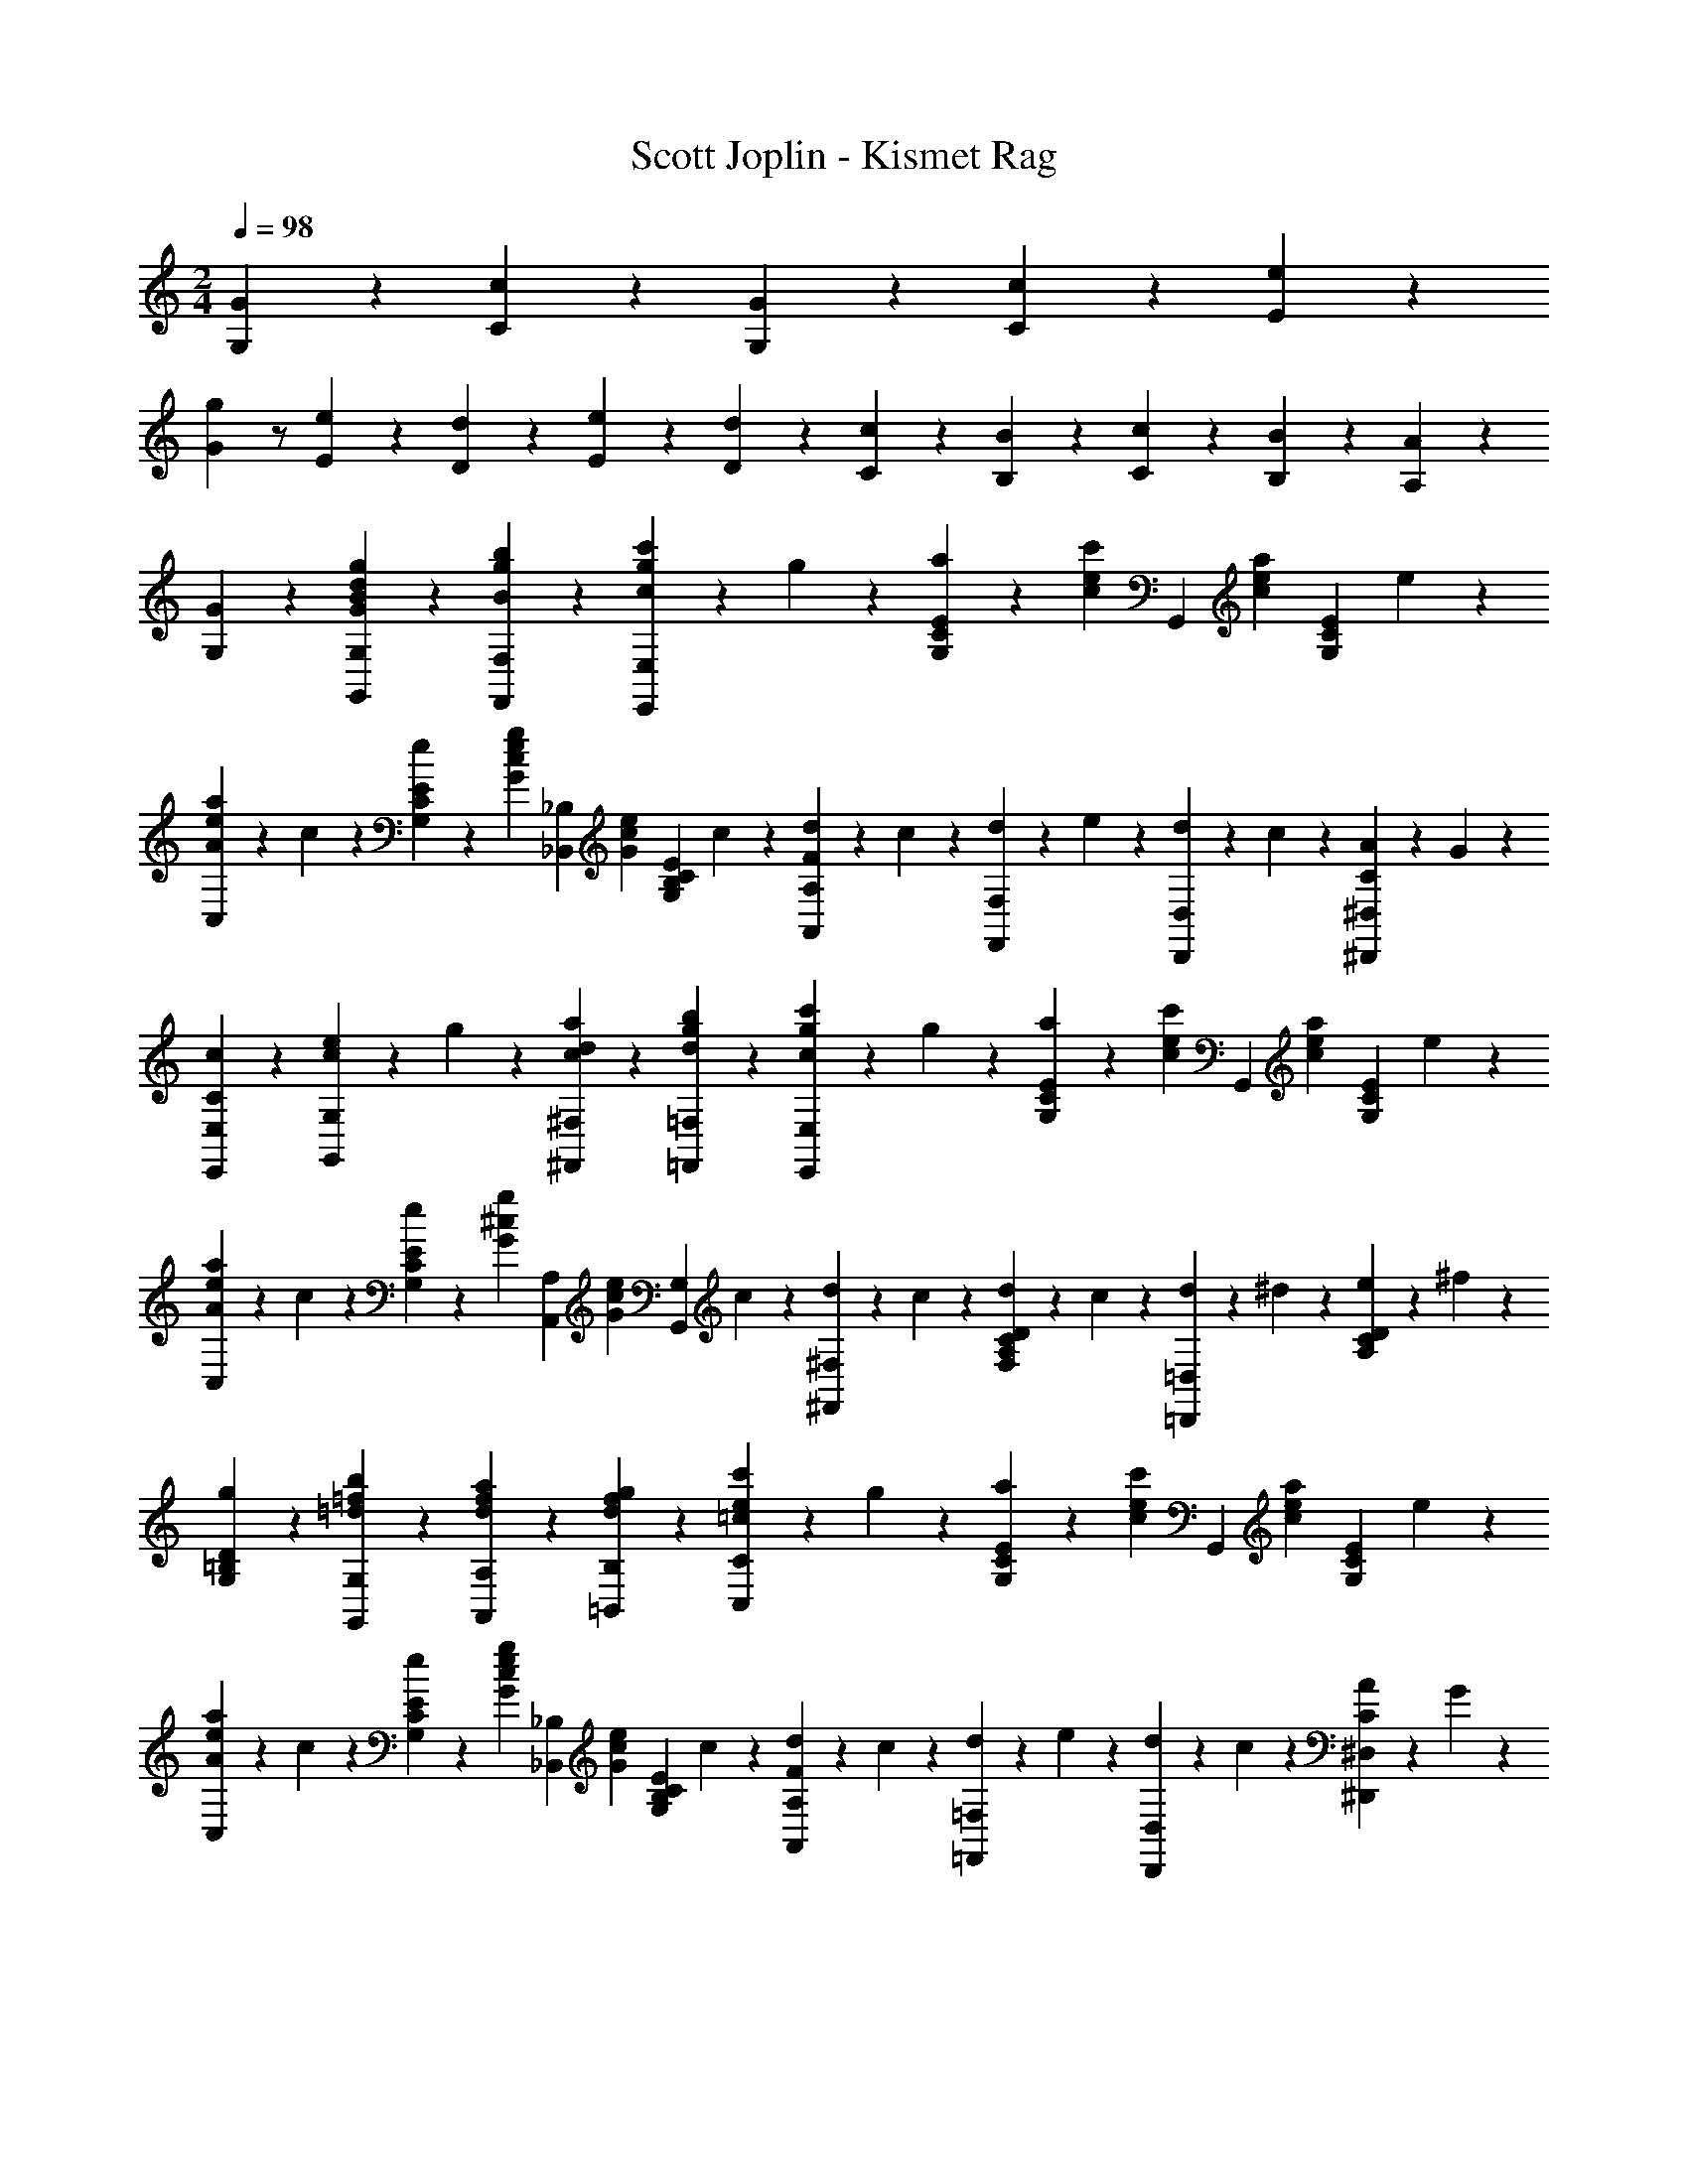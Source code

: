X: 1
T: Scott Joplin - Kismet Rag
Z: ABC Generated by Starbound Composer
L: 1/4
M: 2/4
Q: 1/4=98
K: C
[G/3G,/3] z/6 [c7/6C7/6] z/12 [G/6G,/6] z/12 [c/6C/6] z/12 [e/6E/6] z/12 
[Gg] z/2 [E/3e/3] z/6 [d/6D/6] z/12 [e/6E/6] z/12 [d/6D/6] z/12 [c/6C/6] z/12 [B/6B,/6] z/12 [c/6C/6] z/12 [B/6B,/6] z/12 [A/6A,/6] z/12 
[G/3G,/3] z2/3 [g/3G/3B/3d/3G,,/3G,/3] z/6 [b/3g/3B/3F,/3F,,/3] z/6 [c'/6g/6c/6E,,/3E,/3] z/12 g/6 z/12 [a/6E/3C/3G,/3] z/12 [z/4c/3e/3c'/3] [z/4G,,/3] [z/4c/3e/3a/3] [z/4E/3C/3G,/3] e/6 z/12 
[a/6e/6A/6C,/3] z/12 c/6 z/12 [e/6E/3C/3G,/3] z/12 [z/4g/3G/3c/3e/3] [z/4_B,,/3_B,/3] [z/4G/3c/3e/3] [z/4E/3G,/3B,/3C/3] c/6 z/12 [d/6A,,/3A,/3F] z/12 c/6 z/12 [d/6F,,/3F,/3] z/12 e/6 z/12 [d/6D,,/3D,/3] z/12 c/6 z/12 [A/6C/3^D,/3^D,,/3] z/12 G/6 z/12 
[c/3C/3E,,/3E,/3] z/6 [e/6c/6G,/3G,,/3] z/12 g/6 z/12 [c/3d/3a/3^F,,/3^F,/3] z/6 [d/3g/3b/3=F,/3=F,,/3] z/6 [c'/6g/6c/6E,,/3E,/3] z/12 g/6 z/12 [a/6E/3C/3G,/3] z/12 [z/4c/3e/3c'/3] [z/4G,,/3] [z/4c/3e/3a/3] [z/4E/3C/3G,/3] e/6 z/12 
[a/6e/6A/6C,/3] z/12 c/6 z/12 [e/6E/3C/3G,/3] z/12 [z/4g/3^c/3G/3] [z/4A,,/3A,/3] [z/4G/3c/3e/3] [z/4G,,/3G,/3] c/6 z/12 [d/6^F,,/3^F,/3] z/12 c/6 z/12 [d/6D/3F,/3A,/3C/3] z/12 c/6 z/12 [d/6=D,,/3=D,/3] z/12 ^d/6 z/12 [e/6D/3C/3A,/3] z/12 ^f/6 z/12 
[g/3G,/3=B,/3D/3] z/6 [b/3=f/3=d/3G,,/3G,/3] z/6 [d/3f/3a/3A,/3A,,/3] z/6 [d/3f/3g/3=B,,/3B,/3] z/6 [e/6c'/6=c/6C,/3C/3] z/12 g/6 z/12 [a/6E/3C/3G,/3] z/12 [z/4c/3e/3c'/3] [z/4G,,/3] [z/4c/3e/3a/3] [z/4E/3C/3G,/3] e/6 z/12 
[a/6e/6A/6C,/3] z/12 c/6 z/12 [e/6E/3C/3G,/3] z/12 [z/4g/3G/3c/3e/3] [z/4_B,,/3_B,/3] [z/4G/3c/3e/3] [z/4E/3G,/3B,/3C/3] c/6 z/12 [d/6A,,/3A,/3F] z/12 c/6 z/12 [d/6=F,,/3=F,/3] z/12 e/6 z/12 [d/6D,,/3D,/3] z/12 c/6 z/12 [A/6C/3^D,/3^D,,/3] z/12 G/6 z/12 
[E,,/3E,/3G7/6c7/6] z/6 [G,/3C/3E/3] z/6 [z/4C,/3C/3] [z/4G/3c/3e/3] [z/4B,,/3B,/3] [G/6c/6] z/12 [d/6A,,/3A,/3F] z/12 c/6 z/12 [d/6F,,/3F,/3] z/12 e/6 z/12 [d/6=D,,/3=D,/3] z/12 c/6 z/12 [A/6C/3^D,/3^D,,/3] z/12 G/6 z/12 
[c/6G/6E,,/3E,/3] z/12 e/6 z/12 [g/6E/3C/3G,/3] z/12 [z/4c/3e/3a/3] [z/4G,,/3] g/6 z/12 [e/6E/3C/3G,/3] z/12 c/6 z/12 [A/3^F/3=D,2/3D2/3] z/6 [c/3F/3] z/6 [d/6B/6=F/6G,2/3G,,2/3] z/12 [F/3B/3e/3] z/6 [z/4E7/12G7/12c7/12] 
[C,/3C/3] z/6 [c/6e/6G,,/3G,/3] z/12 g/6 z/12 [c/3d/3a/3^F,/3^F,,/3] z/6 [b/3g/3d/3=F,,/3=F,/3] z/6 [c'/6g/6c/6E,,/3E,/3] z/12 g/6 z/12 [a/6E/3C/3G,/3] z/12 [z/4c/3e/3c'/3] [z/4G,,/3] [z/4c/3e/3a/3] [z/4E/3C/3G,/3] e/6 z/12 
[a/6e/6A/6C,/3] z/12 c/6 z/12 [e/6E/3C/3G,/3] z/12 [z/4g/3G/3c/3e/3] [z/4B,,/3B,/3] [z/4G/3c/3e/3] [z/4E/3G,/3B,/3C/3] c/6 z/12 [d/6A,,/3A,/3F] z/12 c/6 z/12 [d/6F,,/3F,/3] z/12 e/6 z/12 [d/6=D,,/3D,/3] z/12 c/6 z/12 [A/6C/3^D,/3^D,,/3] z/12 G/6 z/12 
[c/3C/3E,,/3E,/3] z/6 [e/6c/6G,/3G,,/3] z/12 g/6 z/12 [c/3d/3a/3^F,,/3^F,/3] z/6 [d/3g/3b/3=F,/3=F,,/3] z/6 [c'/6g/6c/6E,,/3E,/3] z/12 g/6 z/12 [a/6E/3C/3G,/3] z/12 [z/4c/3e/3c'/3] [z/4G,,/3] [z/4c/3e/3a/3] [z/4E/3C/3G,/3] e/6 z/12 
[a/6e/6A/6C,/3] z/12 c/6 z/12 [e/6E/3C/3G,/3] z/12 [z/4g/3^c/3G/3] [z/4A,,/3A,/3] [z/4G/3c/3e/3] [z/4G,,/3G,/3] c/6 z/12 [d/6^F,,/3^F,/3] z/12 c/6 z/12 [d/6D/3F,/3A,/3C/3] z/12 c/6 z/12 [d/6=D,,/3=D,/3] z/12 ^d/6 z/12 [e/6D/3C/3A,/3] z/12 ^f/6 z/12 
[g/3G,/3=B,/3D/3] z/6 [b/3=f/3=d/3G,,/3G,/3] z/6 [d/3f/3a/3A,/3A,,/3] z/6 [d/3f/3g/3=B,,/3B,/3] z/6 [e/6c'/6=c/6C,/3C/3] z/12 g/6 z/12 [a/6E/3C/3G,/3] z/12 [z/4c/3e/3c'/3] [z/4G,,/3] [z/4c/3e/3a/3] [z/4E/3C/3G,/3] e/6 z/12 
[a/6e/6A/6C,/3] z/12 c/6 z/12 [e/6E/3C/3G,/3] z/12 [z/4g/3G/3c/3e/3] [z/4_B,,/3_B,/3] [z/4G/3c/3e/3] [z/4E/3G,/3B,/3C/3] c/6 z/12 [d/6A,,/3A,/3F] z/12 c/6 z/12 [d/6=F,,/3=F,/3] z/12 e/6 z/12 [d/6D,,/3D,/3] z/12 c/6 z/12 [A/6C/3^D,/3^D,,/3] z/12 G/6 z/12 
[E,,/3E,/3G7/6c7/6] z/6 [G,/3C/3E/3] z/6 [z/4C,/3C/3] [z/4G/3c/3e/3] [z/4B,,/3B,/3] [G/6c/6] z/12 [d/6A,,/3A,/3F] z/12 c/6 z/12 [d/6F,,/3F,/3] z/12 e/6 z/12 [d/6=D,,/3=D,/3] z/12 c/6 z/12 [A/6C/3^D,/3^D,,/3] z/12 G/6 z/12 
[c/6G/6E,,/3E,/3] z/12 e/6 z/12 [g/6E/3C/3G,/3] z/12 [z/4c/3e/3a/3] [z/4G,,/3] g/6 z/12 [e/6E/3C/3G,/3] z/12 c/6 z/12 [A/3^F/3=D,2/3D2/3] z/6 [c/3F/3] z/6 [d/6B/6=F/6G,2/3G,,2/3] z/12 [F/3B/3e/3] z/6 [z/4E11/12G11/12c11/12] 
[C,/3C/3] z/6 [G,,/3G,/3] z/6 [c'/3c/3e/3g/3C,,/3C,/3] z2/3 [B/6G,,/3] z/12 _B/6 z/12 [=B/6=B,/3G,/3D,/3] z/12 [z/4e/3] [z/4=D,,/3] d/6 z/12 [B/6B,/3G,/3D,/3] z/12 G/6 z/12 
[^C/6A,,/3] z/12 E/6 z/12 [A/6C/3A,/3G,/3] z/12 [z/4B/3] [z/4E,,/3] A/6 z/12 [E/6A,/3G,/3] z/12 C/6 z/12 [D/6^F,,/3] z/12 ^F/6 z/12 [A/6=C/3^F,/3D,/3] z/12 [z/4D/3F/3c/3] [z/4D,,/3] c/6 z/12 [B/6C/3F,/3D,/3] z/12 A/6 z/12 
[G,,/3dDGB] z/6 [B,/3G,/3D,/3] z/6 D,,/3 z/6 [D/3B,/3G,/3D,/3] z/6 [G/6G,,/3] z/12 F/6 z/12 [E/6B,/3G,/3D,/3] z/12 D/6 z/12 [G/6=B,,/3B,/3] z/12 F/6 z/12 [E/6_B,/3_B,,/3] z/12 =F/6 z/12 
[^F/3A,,/3A,/3] z/6 [e/6c/6F/6C/3F,/3D,/3] z/12 [z/4F11/12c11/12e11/12] [D,,/3D,/3] z/6 [C/3F,/3D,/3] z/6 [A/6A,,/3A,/3] z/12 F/6 z/12 [E/6C/3F,/3D,/3] z/12 D/6 z/12 [A/6D,,/3D,/3] z/12 F/6 z/12 [E/6C/3F,/3D,/3] z/12 F/6 z/12 
[G/3G,,/3G,/3] z/6 [e/6B/6G/6=B,/3G,/3D,/3] z/12 [z/4G11/12B11/12e11/12] D,,/3 z/6 [B,/3G,/3D,/3] z/6 [B/6G,,/3] z/12 _B/6 z/12 [=B/6B,/3G,/3D,/3] z/12 [z/4e/3] [z/4D,,/3] d/6 z/12 [B/6B,/3G,/3D,/3] z/12 G/6 z/12 
[^C/6A,,/3] z/12 E/6 z/12 [A/6C/3A,/3G,/3] z/12 [z/4B/3] [z/4E,,/3] A/6 z/12 [E/6A,/3G,/3] z/12 C/6 z/12 [D/6F,,/3] z/12 F/6 z/12 [A/6=C/3F,/3D,/3] z/12 [z/4D/3F/3c/3] [z/4D,,/3] c/6 z/12 [B/6C/3F,/3D,/3] z/12 A/6 z/12 
[G,,/3G,/3D4/3d4/3B4/3G4/3] z/6 [D,/3B,/3G,/3] z/6 [F,,/3F,/3] z/6 [=F,/3=F,,/3] z/6 [E,,/3E,/3] z/6 [B/6D/3^G,/3E,/3] z/12 [z/4e/3] [z/4E,,/3E,/3] B/6 z/12 [^G/6D,/3D,,/3] z/12 E/6 z/12 
[A/3E/3C,,/3C,/3] z/6 [c/3A/3E,/3E,,/3] z/6 [g2/3_B2/3=G2/3^D,,2/3^D,2/3] z/3 [d/6=B/6G/6=D,,/3=D,/3] z/12 B/6 z/12 [G/6B,/3=G,/3D,/3] z/12 A/6 z/12 [B/3G/3^C/3E,,/3E,/3] z/6 [=C/3A/3^F,/3^F,,/3] z/6 
[G,,/3G,/3GDB,] z/6 [D,,/3D,/3] z/6 [E,/3E,,/3] z/6 [F,,/3F,/3] z/6 [B/6G,,/3] z/12 _B/6 z/12 [=B/6B,/3G,/3D,/3] z/12 [z/4e/3] [z/4D,,/3] d/6 z/12 [B/6B,/3G,/3D,/3] z/12 G/6 z/12 
[^C/6A,,/3] z/12 E/6 z/12 [A/6C/3A,/3G,/3] z/12 [z/4B/3] [z/4E,,/3] A/6 z/12 [E/6A,/3G,/3] z/12 C/6 z/12 [D/6F,,/3] z/12 F/6 z/12 [A/6=C/3F,/3D,/3] z/12 [z/4D/3F/3c/3] [z/4D,,/3] c/6 z/12 [B/6C/3F,/3D,/3] z/12 A/6 z/12 
[G,,/3dDGB] z/6 [B,/3G,/3D,/3] z/6 D,,/3 z/6 [D/3B,/3G,/3D,/3] z/6 [G/6G,,/3] z/12 F/6 z/12 [E/6B,/3G,/3D,/3] z/12 D/6 z/12 [G/6=B,,/3B,/3] z/12 F/6 z/12 [E/6_B,/3_B,,/3] z/12 =F/6 z/12 
[^F/3A,,/3A,/3] z/6 [e/6c/6F/6C/3F,/3D,/3] z/12 [z/4F11/12c11/12e11/12] [D,,/3D,/3] z/6 [C/3F,/3D,/3] z/6 [A/6A,,/3A,/3] z/12 F/6 z/12 [E/6C/3F,/3D,/3] z/12 D/6 z/12 [A/6D,,/3D,/3] z/12 F/6 z/12 [E/6C/3F,/3D,/3] z/12 F/6 z/12 
[G/3G,,/3G,/3] z/6 [e/6B/6G/6=B,/3G,/3D,/3] z/12 [z/4G11/12B11/12e11/12] D,,/3 z/6 [B,/3G,/3D,/3] z/6 [B/6G,,/3] z/12 _B/6 z/12 [=B/6B,/3G,/3D,/3] z/12 [z/4e/3] [z/4D,,/3] d/6 z/12 [B/6B,/3G,/3D,/3] z/12 G/6 z/12 
[^C/6A,,/3] z/12 E/6 z/12 [A/6C/3A,/3G,/3] z/12 [z/4B/3] [z/4E,,/3] A/6 z/12 [E/6A,/3G,/3] z/12 C/6 z/12 [D/6F,,/3] z/12 F/6 z/12 [A/6=C/3F,/3D,/3] z/12 [z/4D/3F/3c/3] [z/4D,,/3] c/6 z/12 [B/6C/3F,/3D,/3] z/12 A/6 z/12 
[G,,/3G,/3D4/3d4/3B4/3G4/3] z/6 [D,/3B,/3G,/3] z/6 [F,,/3F,/3] z/6 [=F,/3=F,,/3] z/6 [E,,/3E,/3] z/6 [B/6D/3^G,/3E,/3] z/12 [z/4e/3] [z/4E,,/3E,/3] B/6 z/12 [^G/6D,/3D,,/3] z/12 E/6 z/12 
[A/3E/3C,,/3C,/3] z/6 [c/3A/3E,/3E,,/3] z/6 [g2/3_B2/3=G2/3^D,,2/3^D,2/3] z/3 [d/6=B/6G/6=D,,/3=D,/3] z/12 B/6 z/12 [G/6B,/3=G,/3D,/3] z/12 A/6 z/12 [B/3G/3^C/3E,,/3E,/3] z/6 [=C/3A/3^F,/3^F,,/3] z/6 
[G/3D/3B,/3G,,/3G,/3] z/6 [g/3d/3B/3G,,/3G,/3] z/6 [c/3d/3a/3F,/3F,,/3] z/6 [b/3g/3d/3=F,,/3=F,/3] z/6 [c'/6g/6E,,/3E,/3] z/12 g/6 z/12 [a/6E/3C/3G,/3] z/12 [z/4c/3e/3c'/3] [z/4G,,/3] [z/4c/3e/3a/3] [z/4E/3C/3G,/3] e/6 z/12 
[a/6e/6A/6C,/3] z/12 c/6 z/12 [e/6E/3C/3G,/3] z/12 [z/4g/3G/3c/3e/3] [z/4B,,/3_B,/3] [z/4G/3c/3e/3] [z/4E/3G,/3B,/3C/3] c/6 z/12 [d/6A,,/3A,/3=F] z/12 c/6 z/12 [d/6F,,/3F,/3] z/12 e/6 z/12 [d/6D,,/3D,/3] z/12 c/6 z/12 [A/6C/3^D,/3^D,,/3] z/12 G/6 z/12 
[c/3C/3E,,/3E,/3] z/6 [e/6c/6G,/3G,,/3] z/12 g/6 z/12 [c/3d/3a/3^F,,/3^F,/3] z/6 [d/3g/3b/3=F,/3=F,,/3] z/6 [c'/6g/6c/6E,,/3E,/3] z/12 g/6 z/12 [a/6E/3C/3G,/3] z/12 [z/4c/3e/3c'/3] [z/4G,,/3] [z/4c/3e/3a/3] [z/4E/3C/3G,/3] e/6 z/12 
[a/6e/6A/6C,/3] z/12 c/6 z/12 [e/6E/3C/3G,/3] z/12 [z/4e/3G/3c/3g/3] [z/4A,,/3A,/3] [z/4G/3c/3e/3] [z/4G,,/3G,/3] c/6 z/12 [d/6^F,,/3^F,/3] z/12 ^c/6 z/12 [d/6D/3F,/3A,/3C/3] z/12 c/6 z/12 [d/6=D,,/3=D,/3] z/12 ^d/6 z/12 [e/6D/3C/3A,/3] z/12 ^f/6 z/12 
[g/3G,/3=B,/3D/3] z/6 [b/3=f/3=d/3G,,/3G,/3] z/6 [d/3f/3a/3A,/3A,,/3] z/6 [d/3f/3g/3=B,,/3B,/3] z/6 [e/6c'/6=c/6C,/3C/3] z/12 g/6 z/12 [a/6E/3C/3G,/3] z/12 [z/4c/3e/3c'/3] [z/4G,,/3] [z/4c/3e/3a/3] [z/4E/3C/3G,/3] e/6 z/12 
[a/6e/6A/6C,/3] z/12 c/6 z/12 [e/6E/3C/3G,/3] z/12 [z/4g/3G/3c/3e/3] [z/4_B,,/3_B,/3] [z/4G/3c/3e/3] [z/4E/3G,/3B,/3C/3] c/6 z/12 [d/6A,,/3A,/3F] z/12 c/6 z/12 [d/6=F,,/3=F,/3] z/12 e/6 z/12 [d/6D,,/3D,/3] z/12 c/6 z/12 [A/6C/3^D,/3^D,,/3] z/12 G/6 z/12 
[E,,/3E,/3G7/6c7/6] z/6 [G,/3C/3E/3] z/6 [z/4C,/3C/3] [z/4G/3c/3e/3] [z/4B,,/3B,/3] [G/6c/6] z/12 [d/6A,,/3A,/3F] z/12 c/6 z/12 [d/6F,,/3F,/3] z/12 e/6 z/12 [d/6=D,,/3=D,/3] z/12 c/6 z/12 [A/6C/3^D,/3^D,,/3] z/12 G/6 z/12 
[c/6G/6E,,/3E,/3] z/12 e/6 z/12 [g/6E/3C/3G,/3] z/12 [z/4c/3e/3a/3] [z/4G,,/3] g/6 z/12 [e/6E/3C/3G,/3] z/12 c/6 z/12 [A/3^F/3=D,2/3D2/3] z/6 [c/3F/3] z/6 [d/6B/6=F/6G,2/3G,,2/3] z/12 [F/3B/3e/3] z/6 [z/4E13/12G13/12c13/12] 
[C,5/6C5/6] z/6 [a/3A/3^F,/3^F,,/3] z/6 [_B/3_b/3G,,/3G,/3] z/6 [c'/3c/3A,,/3A,/3] z/6 [=F,/3=F,,/3d2/3d'2/3a2/3f2/3] z/6 [E,/3E,,/3] z/6 [c'/3c/3f/3a/3^D,/3D,,/3] z/6 
[a/3f/3=B/3=D,,/3=D,/3] z/6 [g/6B/6F/3=B,/3G,/3] z/12 [z/4B/3f/3a/3] [z/4G,,/3] g/6 z/12 [f/6F/3B,/3G,/3] z/12 d/6 z/12 [a/3e/3_B/3C,/3] z/6 [g/6e/6B/6E/3G,/3_B,/3C/3] z/12 [z/4B/3e/3a/3] [z/4C,/3] e/6 z/12 [c/3g/3B,/3B,,/3] z/6 
[A,,/3A,/3c] z/6 [F/3C/3A,/3] z/6 C,/3 z/6 [c/3F/3C/3A,/3] z/6 [f/6F,/3] z/12 e/6 z/12 [d/6F/3C/3A,/3] z/12 c/6 z/12 [f/6C,/3] z/12 e/6 z/12 [d/6F/3C/3A,/3] z/12 c/6 z/12 
[e/3G,/3] z/6 [E/6C/3B,/3] z/12 [z/4G2/3B2/3] C,/3 z/6 [z/4E/3C/3B,/3] c/6 z/12 [e/6G,/3] z/12 d/6 z/12 [c/6E/3C/3B,/3] z/12 B/6 z/12 [e/6C,/3] z/12 d/6 z/12 [c/6E/3C/3B,/3] z/12 B/6 z/12 
[A/3d/3F,/3] z/6 [c/3A/3F/3C/3A,/3] z/6 [b/3B/3G,,/3G,/3] z/6 [=b/3=B/3^G,,/3^G,/3] z/6 [c'/3c/3A,,/3A,/3] z/6 [F,/3F,,/3d2/3d'2/3a2/3f2/3] z/6 [E,/3E,,/3] z/6 [c'/3c/3f/3a/3^D,/3^D,,/3] z/6 
[a/3f/3B/3=D,,/3=D,/3] z/6 [g/6B/6F/3=B,/3=G,/3] z/12 [z/4B/3f/3a/3] [z/4=G,,/3] g/6 z/12 [f/6F/3B,/3G,/3] z/12 d/6 z/12 [a/3e/3_B/3C,/3] z/6 [g/6e/6B/6E/3G,/3_B,/3C/3] z/12 [z/4B/3e/3a/3] [z/4C,/3] e/6 z/12 [c/3g/3B,/3B,,/3] z/6 
[A,,/3A,/3c] z/6 [F,,/3F,/3] z/6 [E,/3E,,/3] z/6 [A/3c/3^D,,/3^D,/3] z/6 [d/3F/3D/3=D,,/3=D,/3] z/6 [c/6F/6D/6C/3F,/3D,/3] z/12 [z/4d5/12D11/12F11/12] [z/4A,,/3] c/6 z/12 [A/6C/3F,/3D,/3] z/12 c/6 z/12 
[B/3G/3D/3G,,/3] z/6 [D/3^F/3c/3A,,/3] z/6 [d/3G/3D/3B,,/3] z/6 [=F/3f/3=B,,/3] z/6 [d/6A/6F/6C,/3] z/12 c/6 z/12 [A/6C/3A,/3F,/3] z/12 [z/4F/2] [=B,/3D,/3] z/6 [G/3E/3_B,/3C,/3] z/6 
[A,/3C/3F/3F,,/3F,/3] z/6 [a/3A/3F,/3F,,/3] z/6 [B/3_b/3G,,/3G,/3] z/6 [=b/3=B/3^G,/3^G,,/3] z/6 [c'/3c/3A,,/3A,/3] z/6 [F,/3F,,/3d2/3d'2/3a2/3f2/3] z/6 [E,/3E,,/3] z/6 [c'/3c/3f/3a/3^D,/3^D,,/3] z/6 
[a/3f/3B/3=D,,/3=D,/3] z/6 [g/6B/6F/3=B,/3=G,/3] z/12 [z/4B/3f/3a/3] [z/4=G,,/3] g/6 z/12 [f/6F/3B,/3G,/3] z/12 d/6 z/12 [a/3e/3_B/3C,/3] z/6 [g/6e/6B/6E/3G,/3_B,/3C/3] z/12 [z/4B/3e/3a/3] [z/4C,/3] e/6 z/12 [c/3g/3B,/3_B,,/3] z/6 
[A,,/3A,/3c] z/6 [F/3C/3A,/3] z/6 C,/3 z/6 [c/3F/3C/3A,/3] z/6 [f/6F,/3] z/12 e/6 z/12 [d/6F/3C/3A,/3] z/12 c/6 z/12 [f/6C,/3] z/12 e/6 z/12 [d/6F/3C/3A,/3] z/12 c/6 z/12 
[e/3G,/3] z/6 [E/6C/3B,/3] z/12 [z/4G2/3B2/3] C,/3 z/6 [z/4E/3C/3B,/3] c/6 z/12 [e/6G,/3] z/12 d/6 z/12 [c/6E/3C/3B,/3] z/12 B/6 z/12 [e/6C,/3] z/12 d/6 z/12 [c/6E/3C/3B,/3] z/12 B/6 z/12 
[A/3d/3F,/3] z/6 [c/3A/3F/3C/3A,/3] z/6 [_b/3B/3G,,/3G,/3] z/6 [=b/3=B/3^G,,/3^G,/3] z/6 [c'/3c/3A,,/3A,/3] z/6 [F,/3F,,/3d2/3d'2/3a2/3f2/3] z/6 [E,/3E,,/3] z/6 [c'/3c/3f/3a/3^D,/3^D,,/3] z/6 
[a/3f/3B/3=D,,/3=D,/3] z/6 [g/6B/6F/3=B,/3=G,/3] z/12 [z/4B/3f/3a/3] [z/4=G,,/3] g/6 z/12 [f/6F/3B,/3G,/3] z/12 d/6 z/12 [a/3e/3_B/3C,/3] z/6 [g/6e/6B/6E/3G,/3_B,/3C/3] z/12 [z/4B/3e/3a/3] [z/4C,/3] e/6 z/12 [c/3g/3B,/3B,,/3] z/6 
[A,,/3A,/3c] z/6 [F,,/3F,/3] z/6 [E,/3E,,/3] z/6 [A/3c/3^D,,/3^D,/3] z/6 [d/3F/3D/3=D,,/3=D,/3] z/6 [c/6F/6D/6C/3F,/3D,/3] z/12 [z/4d5/12D11/12F11/12] [z/4A,,/3] c/6 z/12 [A/6C/3F,/3D,/3] z/12 c/6 z/12 
[B/3G/3D/3G,,/3] z/6 [D/3^F/3c/3A,,/3] z/6 [d/3G/3D/3B,,/3] z/6 [=F/3f/3=B,,/3] z/6 [d/6A/6F/6C,/3] z/12 c/6 z/12 [A/6C/3A,/3F,/3] z/12 [z/4F/2] [=B,/3D,/3] z/6 [G/3E/3_B,/3C,/3] z/6 
[A,/3C/3F/3F,,/3F,/3] z2/3 [f/3A/3F/3F,,,/3F,,/3] z/6 [G/3g/3] z/6 [c/6c'/6C,/3C/3] z/12 e/6 z/12 [g/6G,/3E/3C/3] z/12 [z/4A/3a/3] [z/4C,/3C/3] g/6 z/12 [A/6a/6^C,/3^C/3] z/12 g/6 z/12 
[=B/6b/6D,/3D/3] z/12 f/6 z/12 [g/6F/3=B,/3G,/3] z/12 [z/4A/3a/3] [z/4G,,/3G,/3] g/6 z/12 [B/6b/6F/3B,/3G,/3] z/12 g/6 z/12 [c'/6c/6=C,/3=C/3] z/12 e/6 z/12 [g/6E/3C/3G,/3] z/12 [z/4a/3A/3] [z/4C,/3C/3] g/6 z/12 [_B/6_b/6^C/3^C,/3] z/12 g/6 z/12 
[=B/6=b/6D,/3D/3] z/12 f/6 z/12 [g/6F/3B,/3G,/3] z/12 [z/4A/3a/3] [z/4G,,/3G,/3] g/6 z/12 [B/6b/6F/3B,/3G,/3] z/12 g/6 z/12 [c'/6c/6=C,/3=C/3] z/12 e/6 z/12 [g/6E/3C/3G,/3] z/12 [z/4c'/3c/3] [z/4_B,,/3_B,/3] g/6 z/12 [c/6c'/6G,/3C/3E/3] z/12 g/6 z/12 
[c/6c'/6A,,/3A,/3] z/12 f/6 z/12 [a/6F/3C/3A,/3] z/12 [z/4c/3c'/3] [z/4F,,/3F,/3] f/6 z/12 [c'/3c/3F/3C/3A,/3] z/6 [e/6D,,/3D,/3^F2/3] z/12 d/6 z/12 [c/6D/3C/3A,/3] z/12 d/6 z/12 [e/3D,,/3D,/3c2/3F2/3] z/6 [d/3D/3C/3A,/3] z/6 
[g/3B/3G/3G,,/3G,/3] z/6 [G/3g/3E,/3E/3] z/6 [a/3A/3^D/3^D,/3] z/6 [B/3b/3=D,/3=D/3] z/6 [c/6c'/6C,/3C/3] z/12 e/6 z/12 [g/6G,/3E/3C/3] z/12 [z/4A/3a/3] [z/4C,/3C/3] g/6 z/12 [A/6a/6^C,/3^C/3] z/12 g/6 z/12 
[B/6b/6D,/3D/3] z/12 f/6 z/12 [g/6=F/3=B,/3G,/3] z/12 [z/4A/3a/3] [z/4G,,/3G,/3] g/6 z/12 [B/6b/6F/3B,/3G,/3] z/12 g/6 z/12 [c'/6c/6=C,/3=C/3] z/12 e/6 z/12 [g/6E/3C/3G,/3] z/12 [z/4a/3A/3] [z/4C,/3C/3] g/6 z/12 [_B/6_b/6^C/3^C,/3] z/12 g/6 z/12 
[=B/6=b/6D,/3D/3] z/12 f/6 z/12 [g/6F/3B,/3G,/3] z/12 [z/4A/3a/3] [z/4G,,/3G,/3] g/6 z/12 [B/6b/6F/3B,/3G,/3] z/12 g/6 z/12 [c'/6c/6=C,/3=C/3] z/12 e/6 z/12 [g/6E/3C/3G,/3] z/12 [z/4c'/3c/3] [z/4B,,/3_B,/3] g/6 z/12 [c/6c'/6G,/3C/3E/3] z/12 g/6 z/12 
[c/6c'/6A,,/3A,/3] z/12 f/6 z/12 [a/6F/3C/3A,/3] z/12 [z/4c/3c'/3] [z/4^F,,/3^F,/3] a/6 z/12 [c'/3^D/3C/3A,/3] z/6 [g/6G,,/3G,/3] z/12 c/6 z/12 [e/6C/3E/3G,/3] z/12 [z/4f/3] [z/4G,,/3] A/6 z/12 [B/3G/3F/3=D/3G,/3] z/6 
[c/3G/3E/3C,/3C/3] z/6 [G/3g/3E,/3E/3] z/6 [a/3A/3^D/3^D,/3] z/6 [B/3b/3=D,/3=D/3] z/6 [c/6c'/6C,/3C/3] z/12 e/6 z/12 [g/6G,/3E/3C/3] z/12 [z/4A/3a/3] [z/4C,/3C/3] g/6 z/12 [A/6a/6^C,/3^C/3] z/12 g/6 z/12 
[B/6b/6D,/3D/3] z/12 f/6 z/12 [g/6F/3=B,/3G,/3] z/12 [z/4A/3a/3] [z/4G,,/3G,/3] g/6 z/12 [B/6b/6F/3B,/3G,/3] z/12 g/6 z/12 [c'/6c/6=C,/3=C/3] z/12 e/6 z/12 [g/6E/3C/3G,/3] z/12 [z/4a/3A/3] [z/4C,/3C/3] g/6 z/12 [_B/6_b/6^C/3^C,/3] z/12 g/6 z/12 
[=B/6=b/6D,/3D/3] z/12 f/6 z/12 [g/6F/3B,/3G,/3] z/12 [z/4A/3a/3] [z/4G,,/3G,/3] g/6 z/12 [B/6b/6F/3B,/3G,/3] z/12 g/6 z/12 [c'/6c/6=C,/3=C/3] z/12 e/6 z/12 [g/6E/3C/3G,/3] z/12 [z/4c'/3c/3] [z/4B,,/3_B,/3] g/6 z/12 [c/6c'/6G,/3C/3E/3] z/12 g/6 z/12 
[c/6c'/6A,,/3A,/3] z/12 f/6 z/12 [a/6F/3C/3A,/3] z/12 [z/4c/3c'/3] [z/4=F,,/3=F,/3] f/6 z/12 [c'/3c/3F/3C/3A,/3] z/6 [e/6D,,/3D,/3^F2/3] z/12 d/6 z/12 [c/6D/3C/3A,/3] z/12 d/6 z/12 [e/3D,,/3D,/3c2/3F2/3] z/6 [d/3D/3C/3A,/3] z/6 
[g/3B/3G/3G,,/3G,/3] z/6 [G/3g/3E,/3E/3] z/6 [a/3A/3^D/3^D,/3] z/6 [B/3b/3=D,/3=D/3] z/6 [c/6c'/6C,/3C/3] z/12 e/6 z/12 [g/6G,/3E/3C/3] z/12 [z/4A/3a/3] [z/4C,/3C/3] g/6 z/12 [A/6a/6^C,/3^C/3] z/12 g/6 z/12 
[B/6b/6D,/3D/3] z/12 f/6 z/12 [g/6=F/3=B,/3G,/3] z/12 [z/4A/3a/3] [z/4G,,/3G,/3] g/6 z/12 [B/6b/6F/3B,/3G,/3] z/12 g/6 z/12 [c'/6c/6=C,/3=C/3] z/12 e/6 z/12 [g/6E/3C/3G,/3] z/12 [z/4a/3A/3] [z/4C,/3C/3] g/6 z/12 [_B/6_b/6^C/3^C,/3] z/12 g/6 z/12 
[=B/6=b/6D,/3D/3] z/12 f/6 z/12 [g/6F/3B,/3G,/3] z/12 [z/4A/3a/3] [z/4G,,/3G,/3] g/6 z/12 [B/6b/6F/3B,/3G,/3] z/12 g/6 z/12 [c'/6c/6=C,/3=C/3] z/12 e/6 z/12 [g/6E/3C/3G,/3] z/12 [z/4c'/3c/3] [z/4B,,/3_B,/3] g/6 z/12 [c/6c'/6G,/3C/3E/3] z/12 g/6 z/12 
[c/6c'/6A,,/3A,/3] z/12 f/6 z/12 [a/6F/3C/3A,/3] z/12 [z/4c/3c'/3] [z/4^F,,/3^F,/3] a/6 z/12 [c'/3^D/3C/3A,/3] z/6 [g/6G,,/3G,/3] z/12 c/6 z/12 [e/6C/3E/3G,/3] z/12 [z/4f/3] [z/4G,,/3] A/6 z/12 [B/3G/3F/3=D/3G,/3] z/6 
[C,/3C/3c2/3G2/3E2/3] z/6 [G,,/3G,/3] z/6 [c'/3c/3e/3g/3C,/3C,,/3] 
